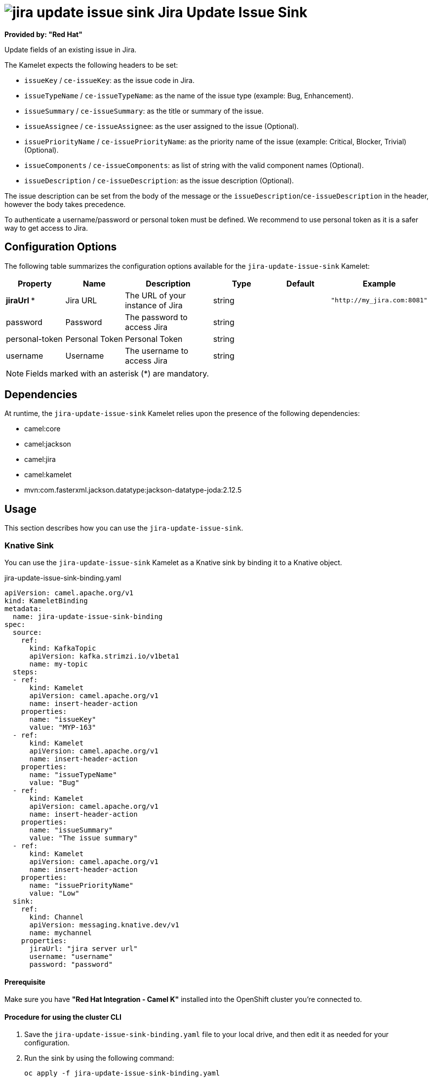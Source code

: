 // THIS FILE IS AUTOMATICALLY GENERATED: DO NOT EDIT

= image:kamelets/jira-update-issue-sink.svg[] Jira Update Issue Sink

*Provided by: "Red Hat"*

Update fields of an existing issue in Jira.

The Kamelet expects the following headers to be set:

- `issueKey` / `ce-issueKey`: as the issue code in Jira.

- `issueTypeName` / `ce-issueTypeName`: as the name of the issue type (example: Bug, Enhancement).

- `issueSummary` / `ce-issueSummary`: as the title or summary of the issue.

- `issueAssignee` / `ce-issueAssignee`: as the user assigned to the issue (Optional).

- `issuePriorityName` / `ce-issuePriorityName`: as the priority name of the issue (example: Critical, Blocker, Trivial) (Optional).

- `issueComponents` / `ce-issueComponents`: as list of string with the valid component names (Optional).

- `issueDescription` / `ce-issueDescription`: as the issue description (Optional).

The issue description can be set from the body of the message or the `issueDescription`/`ce-issueDescription` in the header, however the body takes precedence.

To authenticate a username/password or personal token must be defined. We recommend to use personal token as it is a safer way to get access to Jira.

== Configuration Options

The following table summarizes the configuration options available for the `jira-update-issue-sink` Kamelet:
[width="100%",cols="2,^2,3,^2,^2,^3",options="header"]
|===
| Property| Name| Description| Type| Default| Example
| *jiraUrl {empty}* *| Jira URL| The URL of your instance of Jira| string| | `"http://my_jira.com:8081"`
| password| Password| The password to access Jira| string| | 
| personal-token| Personal Token| Personal Token| string| | 
| username| Username| The username to access Jira| string| | 
|===

NOTE: Fields marked with an asterisk ({empty}*) are mandatory.


== Dependencies

At runtime, the `jira-update-issue-sink` Kamelet relies upon the presence of the following dependencies:

- camel:core
- camel:jackson
- camel:jira
- camel:kamelet
- mvn:com.fasterxml.jackson.datatype:jackson-datatype-joda:2.12.5 

== Usage

This section describes how you can use the `jira-update-issue-sink`.

=== Knative Sink

You can use the `jira-update-issue-sink` Kamelet as a Knative sink by binding it to a Knative object.

.jira-update-issue-sink-binding.yaml
[source,yaml]
----
apiVersion: camel.apache.org/v1
kind: KameletBinding
metadata:
  name: jira-update-issue-sink-binding
spec:
  source:
    ref:
      kind: KafkaTopic
      apiVersion: kafka.strimzi.io/v1beta1
      name: my-topic
  steps:
  - ref:
      kind: Kamelet
      apiVersion: camel.apache.org/v1
      name: insert-header-action
    properties:
      name: "issueKey"
      value: "MYP-163"
  - ref:
      kind: Kamelet
      apiVersion: camel.apache.org/v1
      name: insert-header-action
    properties:
      name: "issueTypeName"
      value: "Bug"
  - ref:
      kind: Kamelet
      apiVersion: camel.apache.org/v1
      name: insert-header-action
    properties:
      name: "issueSummary"
      value: "The issue summary"
  - ref:
      kind: Kamelet
      apiVersion: camel.apache.org/v1
      name: insert-header-action
    properties:
      name: "issuePriorityName"
      value: "Low"
  sink:
    ref:
      kind: Channel
      apiVersion: messaging.knative.dev/v1
      name: mychannel
    properties:
      jiraUrl: "jira server url"
      username: "username"
      password: "password"

----

==== *Prerequisite*

Make sure you have *"Red Hat Integration - Camel K"* installed into the OpenShift cluster you're connected to.

==== *Procedure for using the cluster CLI*

. Save the `jira-update-issue-sink-binding.yaml` file to your local drive, and then edit it as needed for your configuration.

. Run the sink by using the following command:
+
[source,shell]
----
oc apply -f jira-update-issue-sink-binding.yaml
----

==== *Procedure for using the Kamel CLI*

Configure and run the sink by using the following command:

[source,shell]
----
kamel bind --name jira-update-issue-sink-binding timer-source?message="The new comment"\&period=60000 --step insert-header-action -p step-0.name=issueKey -p step-0.value=MYP-170 --step insert-header-action -p step-1.name=issueTypeName -p step-1.value=Story --step insert-header-action  -p step-2.name=issueSummary -p step-2.value="This is a story 123" --step insert-header-action -p step-3.name=issuePriorityName -p step-3.value=Highest jira-update-issue-sink?jiraUrl="jira url"\&username="username"\&password="password"

----

This command creates the KameletBinding in the current namespace on the cluster.

=== Kafka Sink

You can use the `jira-update-issue-sink` Kamelet as a Kafka sink by binding it to a Kafka topic.

.jira-update-issue-sink-binding.yaml
[source,yaml]
----
apiVersion: camel.apache.org/v1
kind: KameletBinding
metadata:
  name: jira-update-issue-sink-binding
spec:
  source:
    ref:
      kind: KafkaTopic
      apiVersion: kafka.strimzi.io/v1beta1
      name: my-topic
  steps:
  - ref:
      kind: Kamelet
      apiVersion: camel.apache.org/v1
      name: insert-header-action
    properties:
      name: "issueKey"
      value: "MYP-163"
  - ref:
      kind: Kamelet
      apiVersion: camel.apache.org/v1
      name: insert-header-action
    properties:
      name: "issueTypeName"
      value: "Bug"
  - ref:
      kind: Kamelet
      apiVersion: camel.apache.org/v1
      name: insert-header-action
    properties:
      name: "issueSummary"
      value: "The issue summary"
  - ref:
      kind: Kamelet
      apiVersion: camel.apache.org/v1
      name: insert-header-action
    properties:
      name: "issuePriorityName"
      value: "Low"
  sink:
    ref:
      kind: Kamelet
      apiVersion: camel.apache.org/v1
      name: jira-update-issue-sink
    properties:
      jiraUrl: "jira server url"
      username: "username"
      password: "password"

----

==== *Prerequisites*

Ensure that you've installed the *AMQ Streams* operator in your OpenShift cluster and created a topic named `my-topic` in the current namespace.
Make also sure you have *"Red Hat Integration - Camel K"* installed into the OpenShift cluster you're connected to.

==== *Procedure for using the cluster CLI*

. Save the `jira-update-issue-sink-binding.yaml` file to your local drive, and then edit it as needed for your configuration.

. Run the sink by using the following command:
+
[source,shell]
----
oc apply -f jira-update-issue-sink-binding.yaml
----

==== *Procedure for using the Kamel CLI*

Configure and run the sink by using the following command:

[source,shell]
----
kamel bind --name jira-update-issue-sink-binding timer-source?message="The new comment"\&period=60000 --step insert-header-action -p step-0.name=issueKey -p step-0.value=MYP-170 --step insert-header-action -p step-1.name=issueTypeName -p step-1.value=Story --step insert-header-action  -p step-2.name=issueSummary -p step-2.value="This is a story 123" --step insert-header-action -p step-3.name=issuePriorityName -p step-3.value=Highest jira-update-issue-sink?jiraUrl="jira url"\&username="username"\&password="password"

----

This command creates the KameletBinding in the current namespace on the cluster.

== Kamelet source file

https://github.com/openshift-integration/kamelet-catalog/blob/main/jira-update-issue-sink.kamelet.yaml

// THIS FILE IS AUTOMATICALLY GENERATED: DO NOT EDIT
